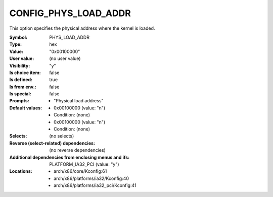 
.. _CONFIG_PHYS_LOAD_ADDR:

CONFIG_PHYS_LOAD_ADDR
#####################


This option specifies the physical address where the kernel is loaded.



:Symbol:           PHYS_LOAD_ADDR
:Type:             hex
:Value:            "0x00100000"
:User value:       (no user value)
:Visibility:       "y"
:Is choice item:   false
:Is defined:       true
:Is from env.:     false
:Is special:       false
:Prompts:

 *  "Physical load address"
:Default values:

 *  0x00100000 (value: "n")
 *   Condition: (none)
 *  0x00100000 (value: "n")
 *   Condition: (none)
:Selects:
 (no selects)
:Reverse (select-related) dependencies:
 (no reverse dependencies)
:Additional dependencies from enclosing menus and ifs:
 PLATFORM_IA32_PCI (value: "y")
:Locations:
 * arch/x86/core/Kconfig:61
 * arch/x86/platforms/ia32/Kconfig:40
 * arch/x86/platforms/ia32_pci/Kconfig:41